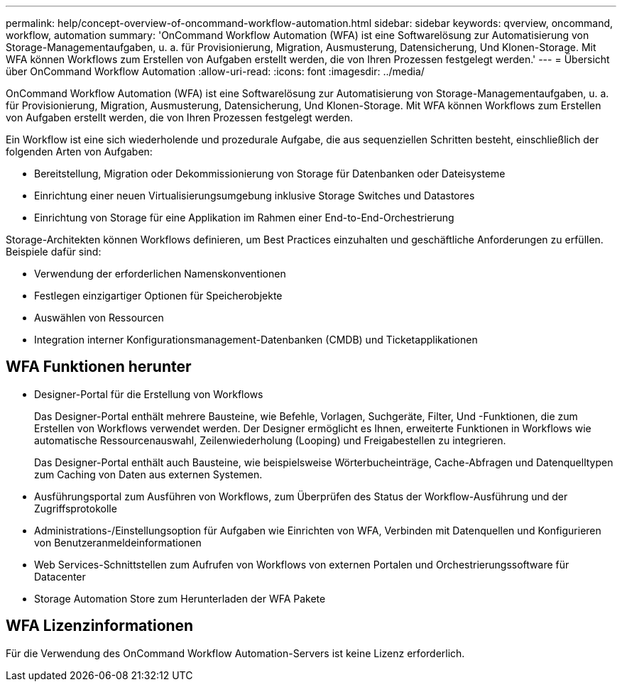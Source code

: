 ---
permalink: help/concept-overview-of-oncommand-workflow-automation.html 
sidebar: sidebar 
keywords: qverview, oncommand, workflow, automation 
summary: 'OnCommand Workflow Automation (WFA) ist eine Softwarelösung zur Automatisierung von Storage-Managementaufgaben, u. a. für Provisionierung, Migration, Ausmusterung, Datensicherung, Und Klonen-Storage. Mit WFA können Workflows zum Erstellen von Aufgaben erstellt werden, die von Ihren Prozessen festgelegt werden.' 
---
= Übersicht über OnCommand Workflow Automation
:allow-uri-read: 
:icons: font
:imagesdir: ../media/


[role="lead"]
OnCommand Workflow Automation (WFA) ist eine Softwarelösung zur Automatisierung von Storage-Managementaufgaben, u. a. für Provisionierung, Migration, Ausmusterung, Datensicherung, Und Klonen-Storage. Mit WFA können Workflows zum Erstellen von Aufgaben erstellt werden, die von Ihren Prozessen festgelegt werden.

Ein Workflow ist eine sich wiederholende und prozedurale Aufgabe, die aus sequenziellen Schritten besteht, einschließlich der folgenden Arten von Aufgaben:

* Bereitstellung, Migration oder Dekommissionierung von Storage für Datenbanken oder Dateisysteme
* Einrichtung einer neuen Virtualisierungsumgebung inklusive Storage Switches und Datastores
* Einrichtung von Storage für eine Applikation im Rahmen einer End-to-End-Orchestrierung


Storage-Architekten können Workflows definieren, um Best Practices einzuhalten und geschäftliche Anforderungen zu erfüllen. Beispiele dafür sind:

* Verwendung der erforderlichen Namenskonventionen
* Festlegen einzigartiger Optionen für Speicherobjekte
* Auswählen von Ressourcen
* Integration interner Konfigurationsmanagement-Datenbanken (CMDB) und Ticketapplikationen




== WFA Funktionen herunter

* Designer-Portal für die Erstellung von Workflows
+
Das Designer-Portal enthält mehrere Bausteine, wie Befehle, Vorlagen, Suchgeräte, Filter, Und -Funktionen, die zum Erstellen von Workflows verwendet werden. Der Designer ermöglicht es Ihnen, erweiterte Funktionen in Workflows wie automatische Ressourcenauswahl, Zeilenwiederholung (Looping) und Freigabestellen zu integrieren.

+
Das Designer-Portal enthält auch Bausteine, wie beispielsweise Wörterbucheinträge, Cache-Abfragen und Datenquelltypen zum Caching von Daten aus externen Systemen.

* Ausführungsportal zum Ausführen von Workflows, zum Überprüfen des Status der Workflow-Ausführung und der Zugriffsprotokolle
* Administrations-/Einstellungsoption für Aufgaben wie Einrichten von WFA, Verbinden mit Datenquellen und Konfigurieren von Benutzeranmeldeinformationen
* Web Services-Schnittstellen zum Aufrufen von Workflows von externen Portalen und Orchestrierungssoftware für Datacenter
* Storage Automation Store zum Herunterladen der WFA Pakete




== WFA Lizenzinformationen

Für die Verwendung des OnCommand Workflow Automation-Servers ist keine Lizenz erforderlich.
